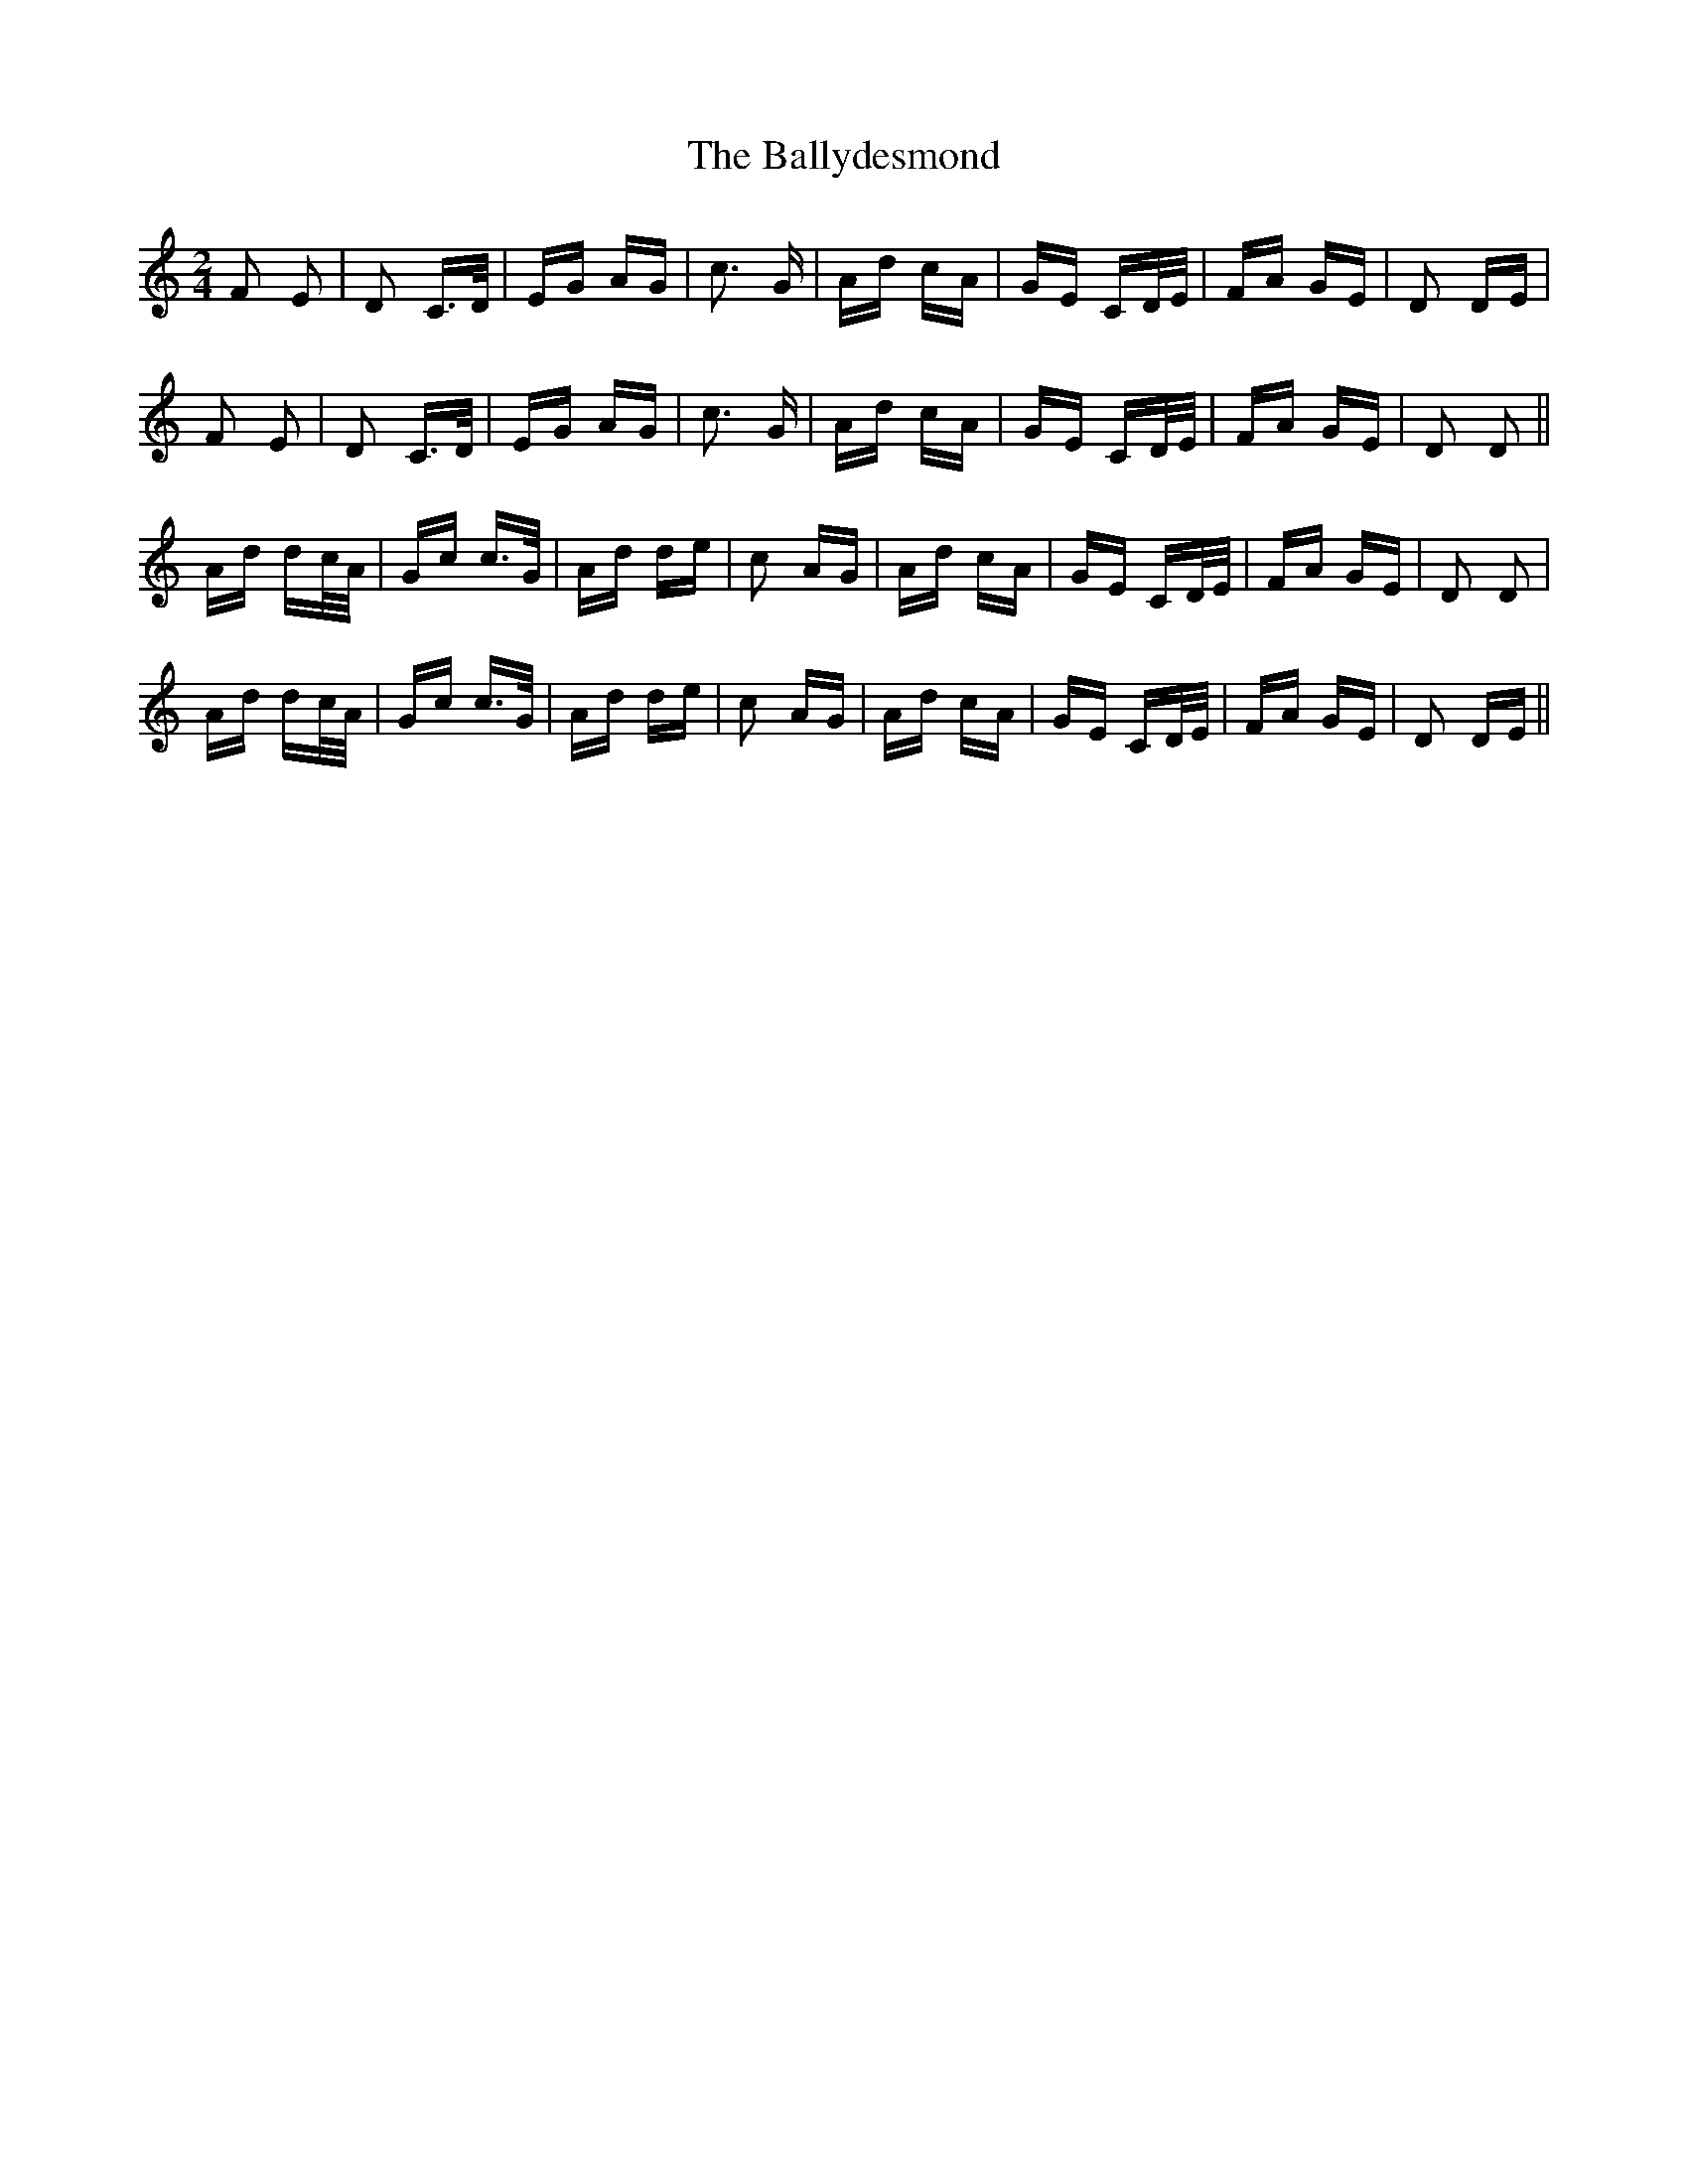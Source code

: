 X: 2523
T: Ballydesmond, The
R: polka
M: 2/4
K: Ddorian
F2 E2|D2 C>D|EG AG|c3 G|Ad cA|GE CD/E/|FA GE|D2 DE|
F2 E2|D2 C>D|EG AG|c3 G|Ad cA|GE CD/E/|FA GE|D2 D2||
Ad dc/A/|Gc c>G|Ad de|c2 AG|Ad cA|GE CD/E/|FA GE|D2 D2|
Ad dc/A/|Gc c>G|Ad de|c2 AG|Ad cA|GE CD/E/|FA GE|D2 DE||

